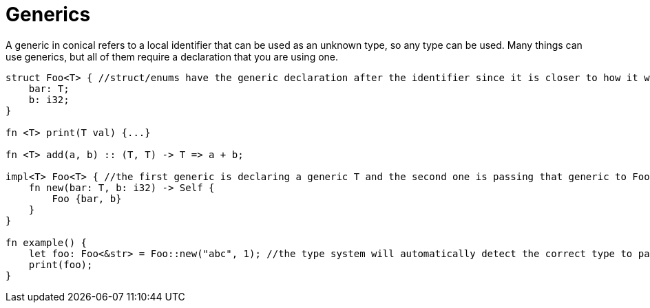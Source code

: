 = Generics
:hardbreaks:

A generic in conical refers to a local identifier that can be used as an unknown type, so any type can be used. Many things can use generics, but all of them require a declaration that you are using one.
[source, conical]
----
struct Foo<T> { //struct/enums have the generic declaration after the identifier since it is closer to how it would be used.
    bar: T;
    b: i32;
}

fn <T> print(T val) {...} 

fn <T> add(a, b) :: (T, T) -> T => a + b;

impl<T> Foo<T> { //the first generic is declaring a generic T and the second one is passing that generic to Foo
    fn new(bar: T, b: i32) -> Self {
        Foo {bar, b}
    }
}

fn example() {
    let foo: Foo<&str> = Foo::new("abc", 1); //the type system will automatically detect the correct type to pass.
    print(foo);
}
----

